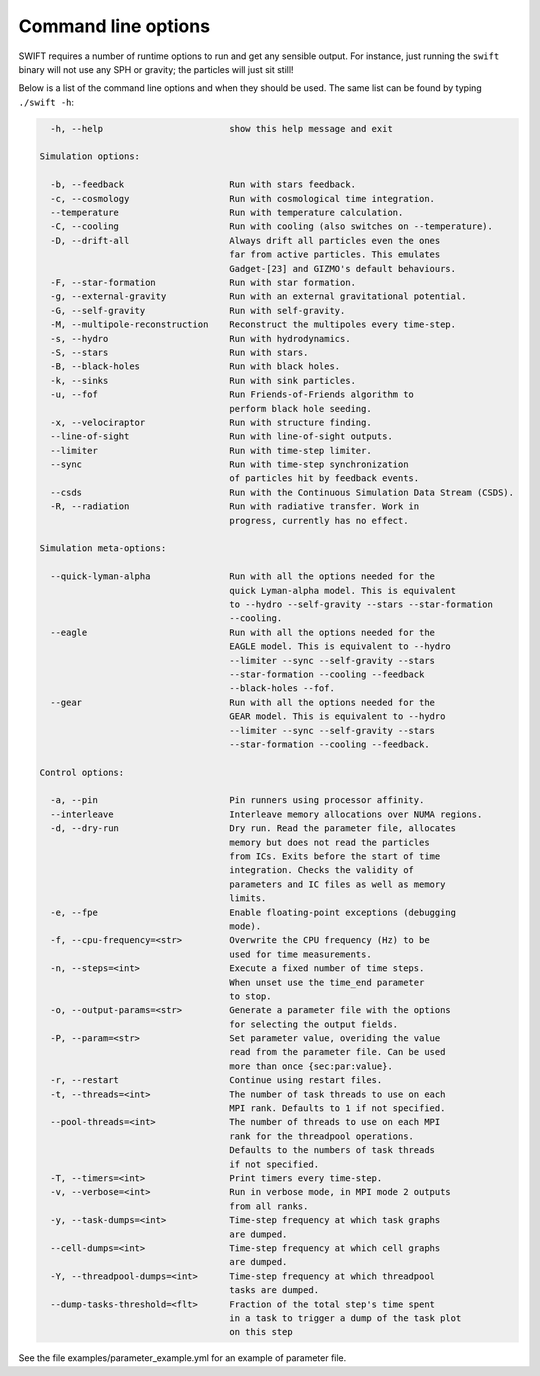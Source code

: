 .. Command line options
   Matthieu Schaller, 21st October 2018

.. _cmdline-options:

Command line options
====================

SWIFT requires a number of runtime options to run and get any sensible output.
For instance, just running the ``swift`` binary will not use any SPH or gravity;
the particles will just sit still!

Below is a list of the command line options and when they should be used. The same list
can be found by typing ``./swift -h``:

.. code-block:: none


    -h, --help                        show this help message and exit

  Simulation options:

    -b, --feedback                    Run with stars feedback.
    -c, --cosmology                   Run with cosmological time integration.
    --temperature                     Run with temperature calculation.
    -C, --cooling                     Run with cooling (also switches on --temperature).
    -D, --drift-all                   Always drift all particles even the ones
                                      far from active particles. This emulates
                                      Gadget-[23] and GIZMO's default behaviours.
    -F, --star-formation              Run with star formation.
    -g, --external-gravity            Run with an external gravitational potential.
    -G, --self-gravity                Run with self-gravity.
    -M, --multipole-reconstruction    Reconstruct the multipoles every time-step.
    -s, --hydro                       Run with hydrodynamics.
    -S, --stars                       Run with stars.
    -B, --black-holes                 Run with black holes.
    -k, --sinks                       Run with sink particles.
    -u, --fof                         Run Friends-of-Friends algorithm to
                                      perform black hole seeding.
    -x, --velociraptor                Run with structure finding.
    --line-of-sight                   Run with line-of-sight outputs.
    --limiter                         Run with time-step limiter.
    --sync                            Run with time-step synchronization
                                      of particles hit by feedback events.
    --csds                            Run with the Continuous Simulation Data Stream (CSDS).
    -R, --radiation                   Run with radiative transfer. Work in
                                      progress, currently has no effect.

  Simulation meta-options:

    --quick-lyman-alpha               Run with all the options needed for the
                                      quick Lyman-alpha model. This is equivalent
                                      to --hydro --self-gravity --stars --star-formation
                                      --cooling.
    --eagle                           Run with all the options needed for the
                                      EAGLE model. This is equivalent to --hydro
                                      --limiter --sync --self-gravity --stars
                                      --star-formation --cooling --feedback
                                      --black-holes --fof.
    --gear                            Run with all the options needed for the
                                      GEAR model. This is equivalent to --hydro
                                      --limiter --sync --self-gravity --stars
                                      --star-formation --cooling --feedback.

  Control options:

    -a, --pin                         Pin runners using processor affinity.
    --interleave                      Interleave memory allocations over NUMA regions.
    -d, --dry-run                     Dry run. Read the parameter file, allocates
                                      memory but does not read the particles
                                      from ICs. Exits before the start of time
                                      integration. Checks the validity of
                                      parameters and IC files as well as memory
                                      limits.
    -e, --fpe                         Enable floating-point exceptions (debugging
                                      mode).
    -f, --cpu-frequency=<str>         Overwrite the CPU frequency (Hz) to be
                                      used for time measurements.
    -n, --steps=<int>                 Execute a fixed number of time steps.
                                      When unset use the time_end parameter
                                      to stop.
    -o, --output-params=<str>         Generate a parameter file with the options
                                      for selecting the output fields.
    -P, --param=<str>                 Set parameter value, overiding the value
                                      read from the parameter file. Can be used
                                      more than once {sec:par:value}.
    -r, --restart                     Continue using restart files.
    -t, --threads=<int>               The number of task threads to use on each 
                                      MPI rank. Defaults to 1 if not specified. 
    --pool-threads=<int>              The number of threads to use on each MPI 
                                      rank for the threadpool operations. 
                                      Defaults to the numbers of task threads 
                                      if not specified.
    -T, --timers=<int>                Print timers every time-step.
    -v, --verbose=<int>               Run in verbose mode, in MPI mode 2 outputs
                                      from all ranks.
    -y, --task-dumps=<int>            Time-step frequency at which task graphs
                                      are dumped.
    --cell-dumps=<int>                Time-step frequency at which cell graphs
                                      are dumped.
    -Y, --threadpool-dumps=<int>      Time-step frequency at which threadpool
                                      tasks are dumped.
    --dump-tasks-threshold=<flt>      Fraction of the total step's time spent
                                      in a task to trigger a dump of the task plot
                                      on this step

See the file examples/parameter_example.yml for an example of parameter file.


